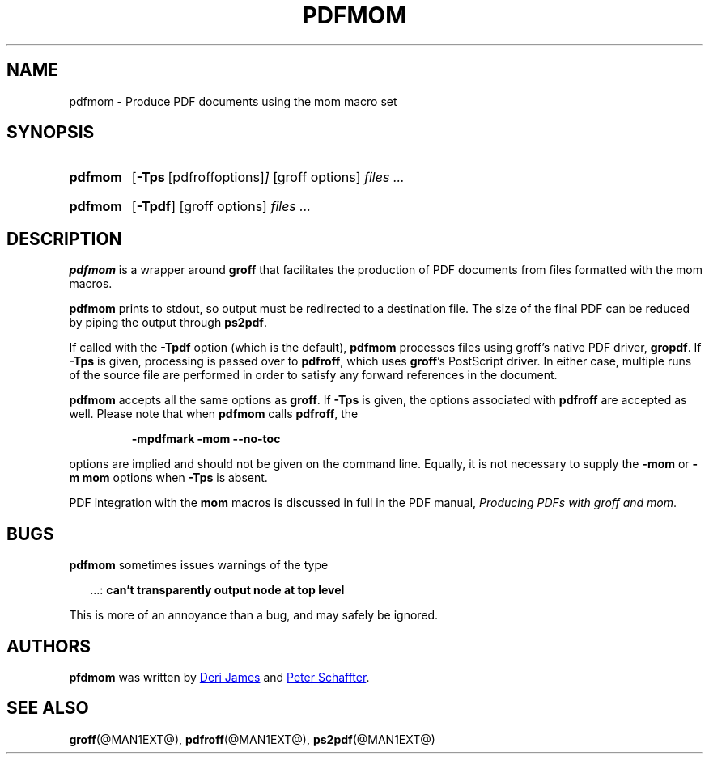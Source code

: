 .TH PDFMOM @MAN1EXT@ "@MDATE@" "Groff Version @VERSION@"
.SH NAME
pdfmom \- Produce PDF documents using the mom macro set
.
.
.\" ====================================================================
.\" Legalese
.\" ====================================================================
.\"
.\" Copyright (C) 2012-2014 Free Software Foundation, Inc.
.\"
.\" Permission is granted to make and distribute verbatim copies of this
.\" manual provided the copyright notice and this permission notice are
.\" preserved on all copies.
.\"
.\" Permission is granted to copy and distribute modified versions of
.\" this manual under the conditions for verbatim copying, provided that
.\" the entire resulting derived work is distributed under the terms of
.\" a permission notice identical to this one.
.\"
.\" Permission is granted to copy and distribute translations of this
.\" manual into another language, under the above conditions for
.\" modified versions, except that this permission notice may be
.\" included in translations approved by the Free Software Foundation
.\" instead of in the original English.
.
.
.\" ====================================================================
.SH SYNOPSIS
.\" ====================================================================
.
.SY pdfmom
.OP \-Tps "\fR[pdfroff options]"
[groff options]
.I files .\|.\|.
.YS
.
.SY pdfmom
.OP \-Tpdf
[groff options]
.I files .\|.\|.
.YS
.
.
.\" ====================================================================
.SH DESCRIPTION
.\" ====================================================================
.
.B pdfmom
is a wrapper around
.B groff
that facilitates the production of PDF documents from files
formatted with the mom macros.
.
.
.P
.B pdfmom
prints to stdout, so output must be redirected to a destination
file.  The size of the final PDF can be reduced by piping the output
through
.BR ps2pdf .
.
.
.P
If called with the
.B \-Tpdf
option (which is the default),
.B pdfmom
processes files using groff's native PDF driver,
.BR gropdf .
.
If
.B \-Tps
is given, processing is passed over to
.BR pdfroff ,
which uses
.BR groff 's
PostScript driver.
.
In either case, multiple runs of the source file are performed in
order to satisfy any forward references in the document.
.
.
.P
.B pdfmom
accepts all the same options as
.BR groff .
If
.B \-Tps
is given, the options associated with
.B pdfroff
are accepted as well.
.
Please note that when
.B pdfmom
calls
.BR pdfroff ,
the
.
.P
.RS
.B \-mpdfmark \-mom \-\-no-toc
.RE
.
.
.P
options are implied and should not be given on the
command line.
.
Equally, it is not necessary to supply the
.B \-mom
or
.B "\-m\~mom"
options when
.B \-Tps
is absent.
.
.
.P
PDF integration with the
.B mom
macros is discussed in full in the PDF manual,
.IR "Producing PDFs with groff and mom" .
.
.
.\" ====================================================================
.SH BUGS
.\" ====================================================================
.
.B pdfmom
sometimes issues warnings of the type
.
.P
.RS 2
\&.\|.\|.:
.B can't transparently output node at top level
.RE
.
.P
This is more of an annoyance than a bug, and may safely be ignored.
.
.
.\" ====================================================================
.SH AUTHORS
.\" ====================================================================
.B pfdmom
was written by
.MT deri@chuzzlewit.demon.co.uk
Deri James
.ME
and
.MT peter@schaffter.ca
Peter Schaffter
.ME .
.
.
.\" ====================================================================
.SH "SEE ALSO"
.\" ====================================================================
.
.BR groff (@MAN1EXT@),
.BR pdfroff (@MAN1EXT@),
.BR ps2pdf (@MAN1EXT@)
.
.
.\" Local Variables:
.\" mode: nroff
.\" End:
.\" vim: set filetype=groff:

